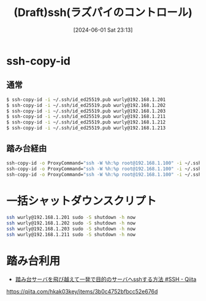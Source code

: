 #+BLOG: wurly-blog
#+POSTID: 1363
#+ORG2BLOG:
#+DATE: [2024-06-01 Sat 23:13]
#+OPTIONS: toc:nil num:nil todo:nil pri:nil tags:nil ^:nil
#+CATEGORY: 
#+TAGS: 
#+DESCRIPTION:
#+TITLE: (Draft)ssh(ラズパイのコントロール)

* ssh-copy-id

** 通常

#+begin_src bash
$ ssh-copy-id -i ~/.ssh/id_ed25519.pub wurly@192.168.1.201
$ ssh-copy-id -i ~/.ssh/id_ed25519.pub wurly@192.168.1.202
$ ssh-copy-id -i ~/.ssh/id_ed25519.pub wurly@192.168.1.203
$ ssh-copy-id -i ~/.ssh/id_ed25519.pub wurly@192.168.1.211
$ ssh-copy-id -i ~/.ssh/id_ed25519.pub wurly@192.168.1.212
$ ssh-copy-id -i ~/.ssh/id_ed25519.pub wurly@192.168.1.213
#+end_src

** 踏み台経由

#+begin_src bash
ssh-copy-id -o ProxyCommand="ssh -W %h:%p root@192.168.1.100" -i ~/.ssh/id_ed25519 wurly@192.168.10.11
ssh-copy-id -o ProxyCommand="ssh -W %h:%p root@192.168.1.100" -i ~/.ssh/id_ed25519 wurly@192.168.10.12
ssh-copy-id -o ProxyCommand="ssh -W %h:%p root@192.168.1.100" -i ~/.ssh/id_ed25519 wurly@192.168.10.13
#+end_src

* 一括シャットダウンスクリプト

#+begin_src bash
ssh wurly@192.168.1.201 sudo -S shutdown -h now
ssh wurly@192.168.1.202 sudo -S shutdown -h now
ssh wurly@192.168.1.203 sudo -S shutdown -h now
ssh wurly@192.168.1.211 sudo -S shutdown -h now
#+end_src

* 踏み台利用

 - [[https://qiita.com/hkak03key/items/3b0c4752bfbcc52e676d][踏み台サーバを飛び越えて一発で目的のサーバへsshする方法 #SSH - Qiita]]
https://qiita.com/hkak03key/items/3b0c4752bfbcc52e676d

